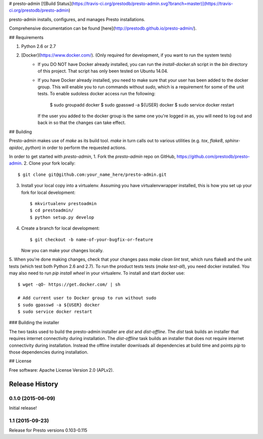 # presto-admin [![Build Status](https://travis-ci.org/prestodb/presto-admin.svg?branch=master)](https://travis-ci.org/prestodb/presto-admin)

presto-admin installs, configures, and manages Presto installations.

Comprehensive documentation can be found [here](http://prestodb.github.io/presto-admin/).

## Requirements

1. Python 2.6 or 2.7
2. [Docker](https://www.docker.com/). (Only required for development, if you want to run the system tests)
    * If you DO NOT have Docker already installed, you can run the `install-docker.sh`
      script in the `bin` directory of this project. That script has only been tested on
      Ubuntu 14.04.
    * If you have Docker already installed, you need to make sure that your user has
      been added to the docker group. This will enable you to run commands without `sudo`,
      which is a requirement for some of the unit tests. To enable sudoless docker access
      run the following:

            $ sudo groupadd docker
            $ sudo gpasswd -a ${USER} docker
            $ sudo service docker restart

      If the user you added to the docker group is the same one you're logged in as, you will
      need to log out and back in so that the changes can take effect.

## Building

Presto-admin makes use of `make` as its build tool. `make` in turn calls out to various utilities (e.g.
`tox`, `flake8`, `sphinx-apidoc`, `python`) in order to perform the requested actions.

In order to get started with `presto-admin`,
1. Fork the `presto-admin` repo on GitHub, https://github.com/prestodb/presto-admin.
2. Clone your fork locally::

    $ git clone git@github.com:your_name_here/presto-admin.git

3. Install your local copy into a virtualenv. Assuming you have virtualenvwrapper installed, this is how you set up your fork for local development::

    $ mkvirtualenv prestoadmin
    $ cd prestoadmin/
    $ python setup.py develop

4. Create a branch for local development::

    $ git checkout -b name-of-your-bugfix-or-feature

   Now you can make your changes locally.

5. When you're done making changes, check that your changes pass `make clean lint test`, which runs flake8 and the unit tests (which test both Python 2.6 and 2.7).
To run the product tests tests (`make test-all`), you need docker installed. You may also need to run `pip install wheel` in your virtualenv. To install and start docker use::

    $ wget -qO- https://get.docker.com/ | sh

    # Add current user to Docker group to run without sudo
    $ sudo gpasswd -a ${USER} docker
    $ sudo service docker restart


### Building the installer

The two tasks used to build the presto-admin installer are `dist` and 
`dist-offline`. The `dist` task builds an installer that requires internet 
connectivity during installation. The `dist-offline` task builds an installer
that does not require internet connectivity during installation. Instead the
offline installer downloads all dependencies at build time and points `pip` to 
those dependencies during installation. 

## License

Free software: Apache License Version 2.0 (APLv2).




Release History
===============

0.1.0 (2015-06-09)
------------------
Initial release!

1.1 (2015-09-23)
----------------
Release for Presto versions 0.103-0.115


